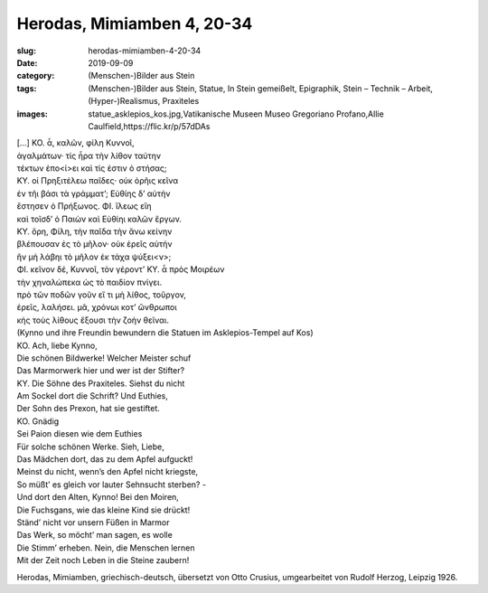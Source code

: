 Herodas, Mimiamben 4, 20-34
===========================

:slug: herodas-mimiamben-4-20-34
:date: 2019-09-09
:category: (Menschen-)Bilder aus Stein
:tags: (Menschen-)Bilder aus Stein, Statue, In Stein gemeißelt, Epigraphik, Stein – Technik – Arbeit, (Hyper-)Realismus, Praxiteles
:images: statue_asklepios_kos.jpg,Vatikanische Museen Museo Gregoriano Profano,Allie Caulfield,https://flic.kr/p/57dDAs

.. class:: original greek


    | […] KO. ἆ, καλῶν, φίλη Κυννοῖ, 
    | ἀγαλμάτων· τίς ἦρα τὴν λίθον ταύτην 
    | τέκτων ἐπο<ί>ει καὶ τίς ἐστιν ὀ στήσας; 
    | ΚΥ. οἰ Πρηξιτέλεω παῖδες· οὐκ ὀρῆις κεῖνα 
    | ἐν τῆι βάσι τὰ γράμματ’; Εὐθίης δ’ αὐτήν 
    | ἔστησεν ὀ Πρήξωνος. ΦΙ. ἴλεως εἴη 
    | καὶ τοῖσδ’ ὀ Παιὼν καὶ Εὐθίηι καλῶν ἔργων. 
    | ΚΥ. ὄρη, Φίλη, τὴν παῖδα τὴν ἄνω κείνην 
    | βλέπουσαν ἐς τὸ μῆλον· οὐκ ἐρεῖς αὐτήν 
    | ἢν μὴ λάβηι τὸ μῆλον ἐκ τάχα ψύξει<ν>; 
    | ΦΙ. κεῖνον δέ, Κυννοῖ, τὸν γέροντ’ ΚΥ. ἆ πρὸς Μοιρέων 
    | τὴν χηναλώπεκα ὠς τὸ παιδίον πνίγει. 
    | πρὸ τῶν ποδῶν γοῦν εἴ τι μὴ λίθος, τοὔργον, 
    | ἐρεῖς, λαλήσει. μᾶ, χρόνωι κοτ’ ὤνθρωποι 
    | κἠς τοὺς λίθους ἔξουσι τὴν ζοὴν θεῖναι. 

.. class:: translation

    | (Kynno und ihre Freundin bewundern die Statuen im Asklepios-Tempel auf Kos)
    | KO. Ach, liebe Kynno,
    | Die schönen Bildwerke! Welcher Meister schuf
    | Das Marmorwerk hier und wer ist der Stifter?
    | KY. Die Söhne des Praxiteles. Siehst du nicht
    | Am Sockel dort die Schrift? Und Euthies,
    | Der Sohn des Prexon, hat sie gestiftet.
    | KO. Gnädig
    | Sei Paion diesen wie dem Euthies
    | Für solche schönen Werke. Sieh, Liebe,
    | Das Mädchen dort, das zu dem Apfel aufguckt!
    | Meinst du nicht, wenn’s den Apfel nicht kriegste,
    | So müßt’ es gleich vor lauter Sehnsucht sterben? -
    | Und dort den Alten, Kynno! Bei den Moiren,
    | Die Fuchsgans, wie das kleine Kind sie drückt!
    | Ständ’ nicht vor unsern Füßen in Marmor
    | Das Werk, so möcht’ man sagen, es wolle
    | Die Stimm’ erheben. Nein, die Menschen lernen
    | Mit der Zeit noch Leben in die Steine zaubern!

.. class:: translation-source

    Herodas, Mimiamben, griechisch-deutsch, übersetzt von Otto Crusius, umgearbeitet von Rudolf Herzog, Leipzig 1926.
